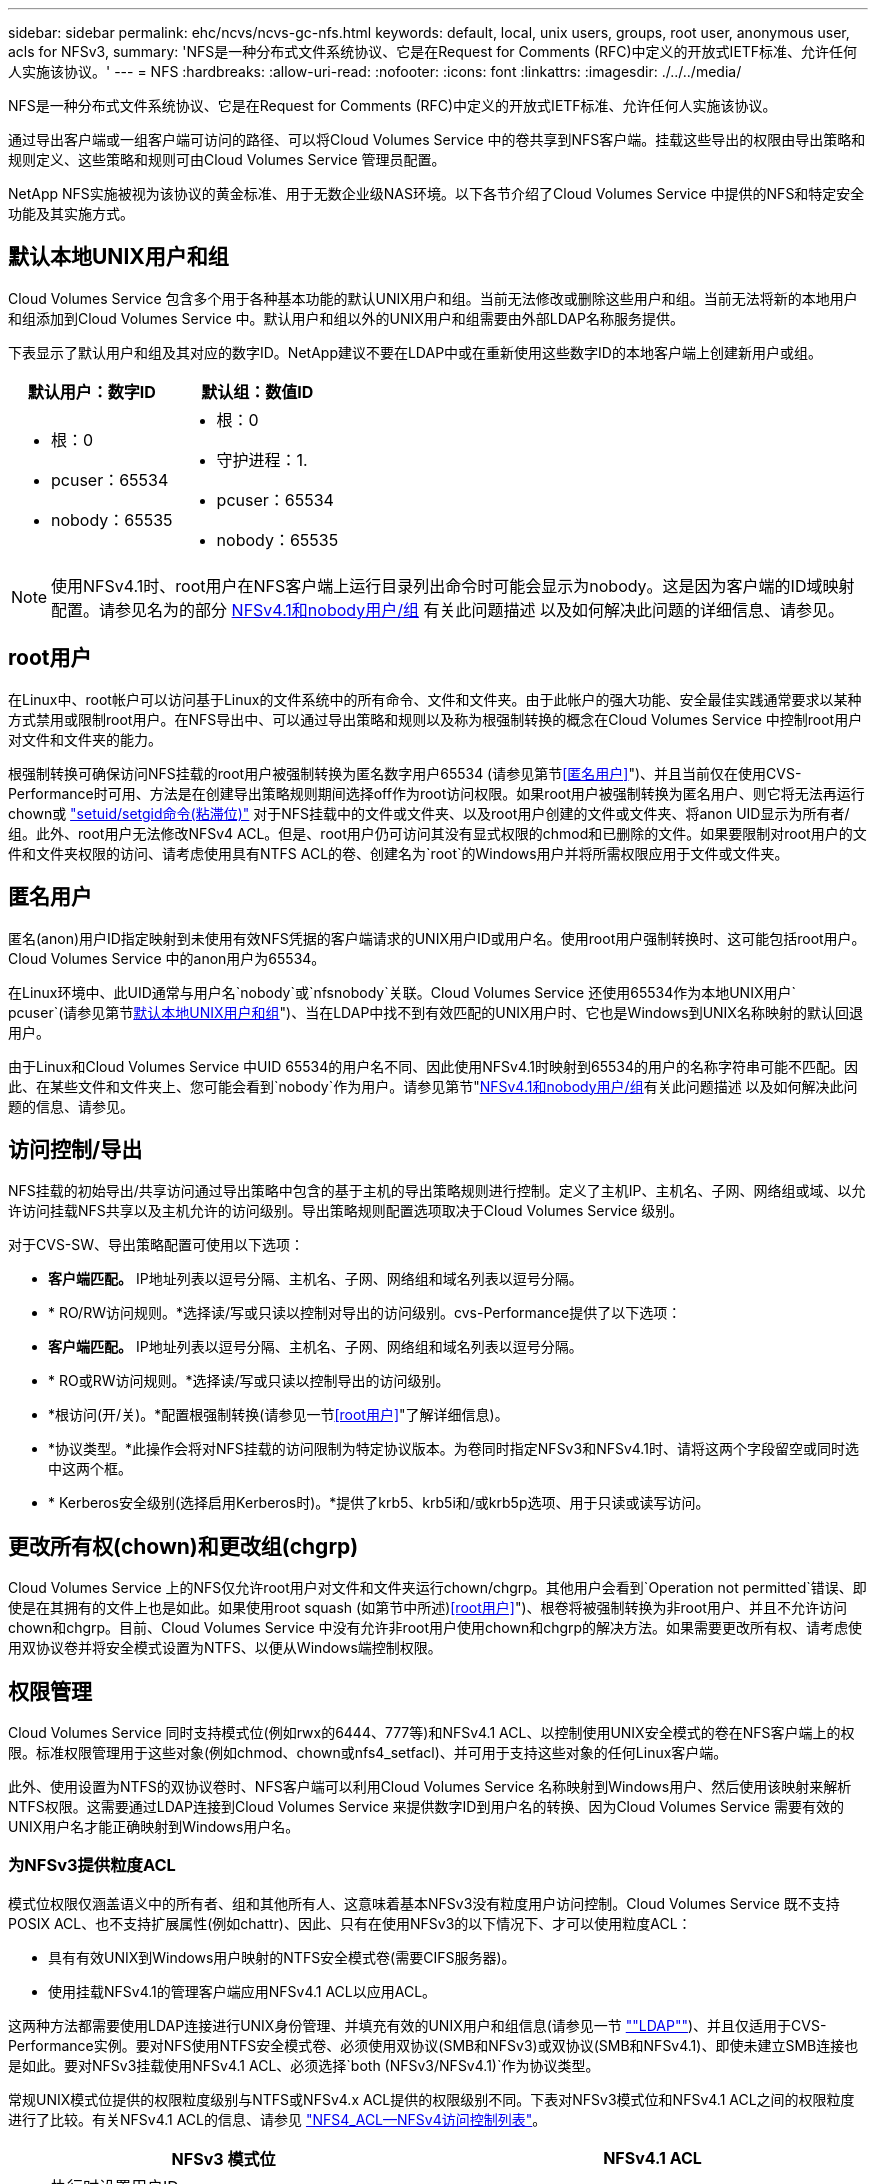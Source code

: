 ---
sidebar: sidebar 
permalink: ehc/ncvs/ncvs-gc-nfs.html 
keywords: default, local, unix users, groups, root user, anonymous user, acls for NFSv3, 
summary: 'NFS是一种分布式文件系统协议、它是在Request for Comments (RFC)中定义的开放式IETF标准、允许任何人实施该协议。' 
---
= NFS
:hardbreaks:
:allow-uri-read: 
:nofooter: 
:icons: font
:linkattrs: 
:imagesdir: ./../../media/


[role="lead"]
NFS是一种分布式文件系统协议、它是在Request for Comments (RFC)中定义的开放式IETF标准、允许任何人实施该协议。

通过导出客户端或一组客户端可访问的路径、可以将Cloud Volumes Service 中的卷共享到NFS客户端。挂载这些导出的权限由导出策略和规则定义、这些策略和规则可由Cloud Volumes Service 管理员配置。

NetApp NFS实施被视为该协议的黄金标准、用于无数企业级NAS环境。以下各节介绍了Cloud Volumes Service 中提供的NFS和特定安全功能及其实施方式。



== 默认本地UNIX用户和组

Cloud Volumes Service 包含多个用于各种基本功能的默认UNIX用户和组。当前无法修改或删除这些用户和组。当前无法将新的本地用户和组添加到Cloud Volumes Service 中。默认用户和组以外的UNIX用户和组需要由外部LDAP名称服务提供。

下表显示了默认用户和组及其对应的数字ID。NetApp建议不要在LDAP中或在重新使用这些数字ID的本地客户端上创建新用户或组。

|===
| 默认用户：数字ID | 默认组：数值ID 


 a| 
* 根：0
* pcuser：65534
* nobody：65535

 a| 
* 根：0
* 守护进程：1.
* pcuser：65534
* nobody：65535


|===

NOTE: 使用NFSv4.1时、root用户在NFS客户端上运行目录列出命令时可能会显示为nobody。这是因为客户端的ID域映射配置。请参见名为的部分 <<NFSv4.1和nobody用户/组>> 有关此问题描述 以及如何解决此问题的详细信息、请参见。



== root用户

在Linux中、root帐户可以访问基于Linux的文件系统中的所有命令、文件和文件夹。由于此帐户的强大功能、安全最佳实践通常要求以某种方式禁用或限制root用户。在NFS导出中、可以通过导出策略和规则以及称为根强制转换的概念在Cloud Volumes Service 中控制root用户对文件和文件夹的能力。

根强制转换可确保访问NFS挂载的root用户被强制转换为匿名数字用户65534 (请参见第节<<匿名用户>>")、并且当前仅在使用CVS-Performance时可用、方法是在创建导出策略规则期间选择off作为root访问权限。如果root用户被强制转换为匿名用户、则它将无法再运行chown或 https://en.wikipedia.org/wiki/Setuid["setuid/setgid命令(粘滞位)"^] 对于NFS挂载中的文件或文件夹、以及root用户创建的文件或文件夹、将anon UID显示为所有者/组。此外、root用户无法修改NFSv4 ACL。但是、root用户仍可访问其没有显式权限的chmod和已删除的文件。如果要限制对root用户的文件和文件夹权限的访问、请考虑使用具有NTFS ACL的卷、创建名为`root`的Windows用户并将所需权限应用于文件或文件夹。



== 匿名用户

匿名(anon)用户ID指定映射到未使用有效NFS凭据的客户端请求的UNIX用户ID或用户名。使用root用户强制转换时、这可能包括root用户。Cloud Volumes Service 中的anon用户为65534。

在Linux环境中、此UID通常与用户名`nobody`或`nfsnobody`关联。Cloud Volumes Service 还使用65534作为本地UNIX用户` pcuser`(请参见第节<<默认本地UNIX用户和组>>")、当在LDAP中找不到有效匹配的UNIX用户时、它也是Windows到UNIX名称映射的默认回退用户。

由于Linux和Cloud Volumes Service 中UID 65534的用户名不同、因此使用NFSv4.1时映射到65534的用户的名称字符串可能不匹配。因此、在某些文件和文件夹上、您可能会看到`nobody`作为用户。请参见第节"<<NFSv4.1和nobody用户/组>>有关此问题描述 以及如何解决此问题的信息、请参见。



== 访问控制/导出

NFS挂载的初始导出/共享访问通过导出策略中包含的基于主机的导出策略规则进行控制。定义了主机IP、主机名、子网、网络组或域、以允许访问挂载NFS共享以及主机允许的访问级别。导出策略规则配置选项取决于Cloud Volumes Service 级别。

对于CVS-SW、导出策略配置可使用以下选项：

* *客户端匹配。* IP地址列表以逗号分隔、主机名、子网、网络组和域名列表以逗号分隔。
* * RO/RW访问规则。*选择读/写或只读以控制对导出的访问级别。cvs-Performance提供了以下选项：
* *客户端匹配。* IP地址列表以逗号分隔、主机名、子网、网络组和域名列表以逗号分隔。
* * RO或RW访问规则。*选择读/写或只读以控制导出的访问级别。
* *根访问(开/关)。*配置根强制转换(请参见一节<<root用户>>"了解详细信息)。
* *协议类型。*此操作会将对NFS挂载的访问限制为特定协议版本。为卷同时指定NFSv3和NFSv4.1时、请将这两个字段留空或同时选中这两个框。
* * Kerberos安全级别(选择启用Kerberos时)。*提供了krb5、krb5i和/或krb5p选项、用于只读或读写访问。




== 更改所有权(chown)和更改组(chgrp)

Cloud Volumes Service 上的NFS仅允许root用户对文件和文件夹运行chown/chgrp。其他用户会看到`Operation not permitted`错误、即使是在其拥有的文件上也是如此。如果使用root squash (如第节中所述)<<root用户>>")、根卷将被强制转换为非root用户、并且不允许访问chown和chgrp。目前、Cloud Volumes Service 中没有允许非root用户使用chown和chgrp的解决方法。如果需要更改所有权、请考虑使用双协议卷并将安全模式设置为NTFS、以便从Windows端控制权限。



== 权限管理

Cloud Volumes Service 同时支持模式位(例如rwx的6444、777等)和NFSv4.1 ACL、以控制使用UNIX安全模式的卷在NFS客户端上的权限。标准权限管理用于这些对象(例如chmod、chown或nfs4_setfacl)、并可用于支持这些对象的任何Linux客户端。

此外、使用设置为NTFS的双协议卷时、NFS客户端可以利用Cloud Volumes Service 名称映射到Windows用户、然后使用该映射来解析NTFS权限。这需要通过LDAP连接到Cloud Volumes Service 来提供数字ID到用户名的转换、因为Cloud Volumes Service 需要有效的UNIX用户名才能正确映射到Windows用户名。



=== 为NFSv3提供粒度ACL

模式位权限仅涵盖语义中的所有者、组和其他所有人、这意味着基本NFSv3没有粒度用户访问控制。Cloud Volumes Service 既不支持POSIX ACL、也不支持扩展属性(例如chattr)、因此、只有在使用NFSv3的以下情况下、才可以使用粒度ACL：

* 具有有效UNIX到Windows用户映射的NTFS安全模式卷(需要CIFS服务器)。
* 使用挂载NFSv4.1的管理客户端应用NFSv4.1 ACL以应用ACL。


这两种方法都需要使用LDAP连接进行UNIX身份管理、并填充有效的UNIX用户和组信息(请参见一节 link:ncvs-gc-other-nas-infrastructure-service-dependencies.html#ldap[""LDAP""])、并且仅适用于CVS-Performance实例。要对NFS使用NTFS安全模式卷、必须使用双协议(SMB和NFSv3)或双协议(SMB和NFSv4.1)、即使未建立SMB连接也是如此。要对NFSv3挂载使用NFSv4.1 ACL、必须选择`both (NFSv3/NFSv4.1)`作为协议类型。

常规UNIX模式位提供的权限粒度级别与NTFS或NFSv4.x ACL提供的权限级别不同。下表对NFSv3模式位和NFSv4.1 ACL之间的权限粒度进行了比较。有关NFSv4.1 ACL的信息、请参见 https://linux.die.net/man/5/nfs4_acl["NFS4_ACL—NFSv4访问控制列表"^]。

|===
| NFSv3 模式位 | NFSv4.1 ACL 


 a| 
* 执行时设置用户ID
* 执行时设置组ID
* 保存交换的文本(未在POSIX中定义)
* 所有者的读取权限
* 所有者的写入权限
* 对文件执行所有者权限；或者在目录中查找(搜索)所有者权限
* 组的读取权限
* 组的写入权限
* 对文件中的组执行权限；或者在目录中查找(搜索)组权限
* 其他人的读取权限
* 其他人的写入权限
* 对其他人对文件执行权限；或者在目录中查找(搜索)其他人的权限

 a| 
访问控制条目(ACE)类型(允许/拒绝/审核)*继承标志*目录继承*文件继承*无传播-继承*仅继承

权限*读取数据(文件)/列表目录(目录)*写入数据(文件)/创建文件(目录)*附加数据(文件)/创建子目录(目录)*执行(文件)/更改目录(目录)*删除*删除子目录*读取属性*写入属性*读取命名属性*写入ACL *写入所有者*写入ACL *写入操作

|===
最后、根据RPC数据包限制、对于AUTH_SYS、NFS组成员资格(在NFSv3和NFSv4.x中)限制为默认最大16个。NFS Kerberos最多可提供32个组、NFSv4 ACL可通过粒度用户和组ACL (每个ACE最多1024个条目)来消除此限制。

此外、Cloud Volumes Service 还提供了扩展的组支持、可将支持的最大组数扩展到32个。这需要通过LDAP连接到包含有效UNIX用户和组身份的LDAP服务器。有关配置此的详细信息、请参见 https://cloud.google.com/architecture/partners/netapp-cloud-volumes/creating-nfs-volumes?hl=en_US["创建和管理NFS卷"^] 在Google文档中。



== NFSv3用户和组ID

NFSv3用户和组ID以数字ID而非名称的形式通过网线传输。Cloud Volumes Service 使用NFSv3无法解析这些数字ID的用户名、而UNIX安全模式卷仅使用模式位。如果存在NFSv4.1 ACL、则需要进行数字ID查找和/或名称字符串查找才能正确解析此ACL、即使使用NFSv3也是如此。对于NTFS安全模式卷、Cloud Volumes Service 必须将数字ID解析为有效的UNIX用户、然后映射到有效的Windows用户以协商访问权限。



=== NFSv3用户和组ID的安全限制

使用NFSv3时、客户端和服务器无需确认尝试使用数字ID进行读写的用户是否为有效用户；这只是隐式信任。这样、只需欺骗任何数字ID即可使文件系统不受潜在漏洞的影响。为了防止出现此类安全漏洞、Cloud Volumes Service 提供了一些选项。

* 实施适用于NFS的Kerberos会强制用户使用用户名和密码或keytab文件进行身份验证、以获取Kerberos票证以允许访问挂载。Kerberos可用于CVS-Performance实例、仅适用于NFSv4.1。
* 限制导出策略规则中的主机列表会限制哪些NFSv3客户端可以访问Cloud Volumes Service 卷。
* 使用双协议卷并对卷应用NTFS ACL会强制NFSv3客户端将数字ID解析为有效的UNIX用户名、以便正确进行身份验证以访问挂载。这需要启用LDAP并配置UNIX用户和组身份。
* 将root用户强制转换会限制root用户对NFS挂载可能造成的损害、但不会完全消除风险。有关详细信息、请参见"<<root用户>>。 "


最终、NFS安全性仅限于您所使用的协议版本。虽然NFSv3的总体性能优于NFSv4.1、但提供的安全性级别不同。



== NFSv4.1

与NFSv3相比、NFSv4.1的安全性和可靠性更高、原因如下：

* 通过基于租赁的机制实现集成锁定
* 有状态会话
* 通过单个端口提供所有NFS功能(2049)
* 仅限TCP
* ID域映射
* Kerberos集成(NFSv3可以使用Kerberos、但只能用于NFS、而不能用于辅助协议、例如NLM)




=== NFSv4.1依赖关系

由于NFSv4.1中的额外安全功能、因此、使用NFSv3时不需要涉及一些外部依赖关系(类似于SMB需要依赖关系的方式、例如Active Directory)。



=== NFSv4.1 ACL

Cloud Volumes Service 支持NFSv4.x ACL、与正常的POSIX模式权限相比、这些ACL具有明显的优势、例如：

* 精细控制用户对文件和目录的访问
* 提高 NFS 安全性
* 改进了与CIFS/SMB的互操作性
* 取消了使用AUTH_SYS安全性时每个用户16个组的NFS限制
* ACL不需要进行组ID (GID)解析、从而有效地消除了GID限制NFSv4.1 ACL由NFS客户端控制、而不是通过Cloud Volumes Service 控制。要使用NFSv4.1 ACL、请确保您的客户端软件版本支持这些ACL、并安装了正确的NFS实用程序。




=== NFSv4.1 ACL与SMB客户端之间的兼容性

NFSv4 ACL与Windows文件级ACL (NTFS ACL)不同、但具有类似的功能。但是、在多协议NAS环境中、如果存在NFSv4.1 ACL、而您使用的是双协议访问(同一数据集中的NFS和SMB)、则使用SMB2.0及更高版本的客户端将无法通过Windows安全选项卡查看或管理ACL。



=== NFSv4.1 ACL的工作原理

定义了以下术语以供参考：

* *访问控制列表(ACL)。*权限条目的列表。
* *访问控制条目(ACE)。*列表中的一个权限条目。


当客户端在SETATTR操作期间为文件设置NFSv4.1 ACL时、Cloud Volumes Service 会在对象上设置此ACL、以替换任何现有ACL。如果文件没有ACL、则文件的模式权限将通过所有者@、组@和所有人@计算得出。如果文件上存在任何现有的SUID/SGID/粘滞位、它们不会受到影响。

如果客户端在getattr操作期间获取文件的NFSv4.1 ACL、则Cloud Volumes Service 将读取与该对象关联的NFSv4.1 ACL、构建ACE列表并将该列表返回给客户端。如果文件具有NT ACL或模式位、则会使用模式位构建ACL并将其返回给客户端。

如果ACL中存在拒绝ACE、则拒绝访问；如果存在允许ACE、则授予访问权限。但是、如果ACL中不存在任何ACE、则访问也会被拒绝。

安全描述符由一个安全ACL (SACL)和一个随机ACL (DACL)组成。如果NFSv4.1与CIFS/SMB互操作、则DACL将与NFSv4和CIFS进行一对一映射。DACL由ALLOW ACE和DENY ACE组成。

如果在设置了NFSv4.1 ACL的文件或文件夹上运行基本的`chmod`、则会保留现有用户和组ACL、但会修改默认所有者@、组@、每个人@ ACL。

使用NFSv4.1 ACL的客户端可以为系统上的文件和目录设置和查看ACL。在具有ACL的目录中创建新文件或子目录时、该对象将继承ACL中已标记为相应的所有ACE http://linux.die.net/man/5/nfs4_acl["继承标志"^]。

如果文件或目录具有NFSv4.1 ACL、则无论使用哪个协议访问文件或目录、都可以使用该ACL来控制访问。

只要父目录上的NFSv4 ACL为ACE添加了正确的继承标志、文件和目录就会继承这些ACE (可能需要进行适当修改)。

在根据NFSv4请求创建文件或目录时、生成的文件或目录上的ACL取决于文件创建请求是包含ACL还是仅包含标准UNIX文件访问权限。ACL还取决于父目录是否具有ACL。

* 如果请求包含 ACL ，则会使用该 ACL 。
* 如果此请求仅包含标准 UNIX 文件访问权限，并且父目录没有 ACL ，则会使用客户端文件模式设置标准 UNIX 文件访问权限。
* 如果此请求仅包含标准UNIX文件访问权限、并且父目录具有不可继承的ACL、则会根据传递给此请求的模式位为新对象设置默认ACL。
* 如果此请求仅包含标准 UNIX 文件访问权限，但父目录具有 ACL ，则只要父目录的 ACL 中的 ACE 已使用适当的继承标志进行标记，新文件或目录就会继承这些 ACE 。




=== ACE权限

NFSv4.1 ACL权限使用一系列大小写字母值(例如`rxtncy`)来控制访问。有关这些字母值的详细信息、请参见 https://www.osc.edu/book/export/html/4523["如何：使用NFSv4 ACL"^]。



=== 具有umask和ACL继承的NFSv4.1 ACL行为

http://linux.die.net/man/5/nfs4_acl["NFSv4 ACL可提供ACL继承功能"^]。ACL继承是指在设置了NFSv4.1 ACL的对象下创建的文件或文件夹可以根据的配置继承ACL http://linux.die.net/man/5/nfs4_acl["ACL继承标志"^]。

https://man7.org/linux/man-pages/man2/umask.2.html["umask"^] 用于控制在目录中创建文件和文件夹而无需管理员干预的权限级别。默认情况下、Cloud Volumes Service 允许umask覆盖继承的ACL、这是预期的行为 https://datatracker.ietf.org/doc/html/rfc5661["RFC 5661"^]。



=== ACL格式化

NFSv4.1 ACL采用特定格式。以下示例是对文件设置的ACE：

....
A::ldapuser@domain.netapp.com:rwatTnNcCy
....
上述示例遵循以下ACL格式准则：

....
type:flags:principal:permissions
....
类型`a`表示"允许"。 在这种情况下、不会设置继承标志、因为主体不是组、并且不包括继承。此外、由于ACE不是审核条目、因此无需设置审核标志。有关NFSv4.1 ACL的详细信息、请参见 http://linux.die.net/man/5/nfs4_acl["http://linux.die.net/man/5/nfs4_acl"^]。

如果NFSv4.1 ACL设置不正确(或者客户端和服务器无法解析名称字符串)、则ACL可能无法按预期运行、或者ACL更改可能无法应用并引发错误。

示例错误包括：

....
Failed setxattr operation: Invalid argument
Scanning ACE string 'A:: user@rwaDxtTnNcCy' failed.
....


=== 显式拒绝

NFSv4.1权限可以包括所有者、组和所有人的显式拒绝属性。这是因为NFSv4.1 ACL为default-deny、这意味着如果ACE未明确授予ACL、则会拒绝该ACL。显式拒绝属性会覆盖任何访问ACE、无论显式还是非显式。

deny ACE使用属性标记`D`设置。

在以下示例中、组@允许所有读取和执行权限、但拒绝所有写入访问。

....
sh-4.1$ nfs4_getfacl /mixed
A::ldapuser@domain.netapp.com:ratTnNcCy
A::OWNER@:rwaDxtTnNcCy
D::OWNER@:
A:g:GROUP@:rxtncy
D:g:GROUP@:waDTC
A::EVERYONE@:rxtncy
D::EVERYONE@:waDTC
....
应尽可能避免拒绝ACE、因为它们可能会造成混乱和复杂；不明确定义的允许ACL会被隐式拒绝。如果设置了拒绝ACE、则在用户希望获得访问权限时、可能会拒绝其访问。

上述一组ACE相当于模式位中的755、这意味着：

* 所有者拥有完全权限。
* 组具有只读。
* 其他用户只读。


但是、即使权限调整为775等效权限、访问也可能会因为对Everyone设置了显式拒绝而被拒绝。



=== NFSv4.1 ID域映射依赖关系

NFSv4.1利用ID域映射逻辑作为安全层、帮助验证尝试访问NFSv4.1挂载的用户是否确实是他们所宣称的身份。在这些情况下、NFSv4.1客户端的用户名和组名称会附加一个名称字符串并将其发送到Cloud Volumes Service 实例。如果此用户名/组名称和ID字符串组合不匹配、则此用户和/或组将被强制转换为客户端上的`/etc/idmapd.conf`文件中指定的默认nobody用户。

要确保正确遵守权限、需要使用此ID字符串、尤其是在使用NFSv4.1 ACL和/或Kerberos时。因此、要确保客户端和Cloud Volumes Service 之间的一致性、以正确解析用户和组名称身份、必须具有LDAP服务器等名称服务服务器依赖关系。

Cloud Volumes Service 使用静态默认ID域名值`defaultv4iddomain.com`。NFS客户端的ID域名设置默认为DNS域名、但您可以在`/etc/idmapd.conf`中手动调整ID域名。

如果在Cloud Volumes Service 中启用了LDAP、则Cloud Volumes Service 会自动将NFS ID域更改为DNS中为搜索域配置的内容、并且客户端不需要修改、除非它们使用不同的DNS域搜索名称。

如果Cloud Volumes Service 可以解析本地文件或LDAP中的用户名或组名称、则会使用域字符串、而不匹配的域ID将强制转换为nobody。如果Cloud Volumes Service 在本地文件或LDAP中找不到用户名或组名称、则会使用数字ID值、NFS客户端会正确解析此名称(这类似于NFSv3行为)。

如果不更改客户端的NFSv4.1 ID域以匹配Cloud Volumes Service 卷正在使用的内容、您将看到以下行为：

* 在Cloud Volumes Service 中具有本地条目的UNIX用户和组(如在本地UNIX用户和组中定义的root)将被强制转换为nobody值。
* 如果NFS客户端和Cloud Volumes Service 之间的DNS域不同、则具有LDAP条目的UNIX用户和组(如果Cloud Volumes Service 配置为使用LDAP)将强制转换为nobody。
* 没有本地条目或LDAP条目的UNIX用户和组使用数字ID值并解析为NFS客户端上指定的名称。如果客户端上不存在任何名称、则仅显示数字ID。


下面显示了上述情形的结果：

....
# ls -la /mnt/home/prof1/nfs4/
total 8
drwxr-xr-x 2 nobody nobody 4096 Feb  3 12:07 .
drwxrwxrwx 7 root   root   4096 Feb  3 12:06 ..
-rw-r--r-- 1   9835   9835    0 Feb  3 12:07 client-user-no-name
-rw-r--r-- 1 nobody nobody    0 Feb  3 12:07 ldap-user-file
-rw-r--r-- 1 nobody nobody    0 Feb  3 12:06 root-user-file
....
如果客户端ID域和服务器ID域匹配、则相同文件列表的显示方式如下：

....
# ls -la
total 8
drwxr-xr-x 2 root   root         4096 Feb  3 12:07 .
drwxrwxrwx 7 root   root         4096 Feb  3 12:06 ..
-rw-r--r-- 1   9835         9835    0 Feb  3 12:07 client-user-no-name
-rw-r--r-- 1 apache apache-group    0 Feb  3 12:07 ldap-user-file
-rw-r--r-- 1 root   root            0 Feb  3 12:06 root-user-file
....
有关此问题描述 以及如何解决此问题的详细信息、请参见"<<NFSv4.1和nobody用户/组>>。 "



=== Kerberos依赖关系

如果您计划对NFS使用Kerberos、则Cloud Volumes Service 必须具有以下配置：

* Kerberos分发中心服务(KDC)的Active Directory域
* Active Directory域、其中用户和组属性填充了有关LDAP功能的UNIX信息(Cloud Volumes Service 中的NFS Kerberos需要用户SPN到UNIX用户映射才能正常运行。)
* 已在Cloud Volumes Service 实例上启用LDAP
* DNS服务的Active Directory域




=== NFSv4.1和nobody用户/组

NFSv4.1配置中最常见的问题之一是、如果列表中使用`ls`显示的文件或文件夹属于`user：group` combination of `nobody：nobody`。

例如：

....
sh-4.2$ ls -la | grep prof1-file
-rw-r--r-- 1 nobody nobody    0 Apr 24 13:25 prof1-file
....
数字ID为`99`。

....
sh-4.2$ ls -lan | grep prof1-file
-rw-r--r-- 1 99 99    0 Apr 24 13:25 prof1-file
....
在某些情况下、文件可能会显示正确的所有者、但会显示组`nobody`。

....
sh-4.2$ ls -la | grep newfile1
-rw-r--r-- 1 prof1  nobody    0 Oct  9  2019 newfile1
....
谁不是谁？

NFSv4.1中的`nobody`用户与`nfsnobody`用户不同。您可以运行`id`命令来查看NFS客户端如何识别每个用户：

....
# id nobody
uid=99(nobody) gid=99(nobody) groups=99(nobody)
# id nfsnobody
uid=65534(nfsnobody) gid=65534(nfsnobody) groups=65534(nfsnobody)
....
使用NFSv4.1时、`nobody`用户是由`idmapd.conf`文件定义的默认用户、可定义为要使用的任何用户。

....
# cat /etc/idmapd.conf | grep nobody
#Nobody-User = nobody
#Nobody-Group = nobody
....
为什么会发生这种情况？

由于通过名称字符串映射实现安全性是NFSv4.1操作的关键要素、因此、如果名称字符串不匹配、则默认行为是将该用户强制转换为通常无法访问用户和组所拥有的文件和文件夹的用户。

如果您在文件列表中看到用户和/或组的`nobody`、则这通常意味着NFSv4.1中的某些内容配置不当。区分大小写可以在此处发挥作用。

例如、如果user1@CVSDEMO.LOCAL (uid 1234、gid 1234)正在访问导出、则Cloud Volumes Service 必须能够找到user1@CVSDEMO.LOCAL (uid 1234、gid 1234)。如果Cloud Volumes Service 中的用户为USER1@CVSDEMO.LOCAL、则不匹配(大写用户1与小写用户1)。在许多情况下、您可以在客户端上的消息文件中看到以下内容：

....
May 19 13:14:29 centos7 nfsidmap[17481]: nss_getpwnam: name 'root@defaultv4iddomain.com' does not map into domain 'CVSDEMO.LOCAL'
May 19 13:15:05 centos7 nfsidmap[17534]: nss_getpwnam: name 'nobody' does not map into domain 'CVSDEMO.LOCAL'
....
客户端和服务器都必须同意用户确实是他们所声称的用户、因此您必须检查以下内容、以确保客户端看到的用户与Cloud Volumes Service 看到的用户具有相同的信息。

* * NFSv4.x ID域。*客户端：`idmapd.conf` file；Cloud Volumes Service 使用`defaultv4iddomain.com`、无法手动更改。如果将LDAP与NFSv4.1结合使用、则Cloud Volumes Service 会将ID域更改为DNS搜索域所使用的域、该域与AD域相同。
* *用户名和数字ID。*这决定了客户端查找用户名的位置、并利用名称服务开关配置—client：`nsswitch.conf`和/或本地passwd和group文件；Cloud Volumes Service 不允许修改此设置、但在启用LDAP后会自动将其添加到配置中。
* *组名称和数字ID。*这决定了客户端查找组名称的位置、并利用名称服务开关配置—client：`nsswitch.conf`和/或本地passwd和group文件；Cloud Volumes Service 不允许修改此设置、但会在启用LDAP后自动将其添加到配置中。


在几乎所有情况下、如果您在客户端的用户和组列表中看到`nobody`、则问题描述 将在Cloud Volumes Service 和NFS客户端之间进行用户或组名称域ID转换。要避免这种情况、请使用LDAP在客户端和Cloud Volumes Service 之间解析用户和组信息。



=== 查看客户端上NFSv4.1的名称ID字符串

如果您使用的是NFSv4.1、则会在NFS操作期间进行名称-字符串映射、如上所述。

除了使用`/var/log/messages`查找具有NFSv4 ID的问题描述 之外、您还可以使用 https://man7.org/linux/man-pages/man5/nfsidmap.5.html["nfsidmap -l"^] 命令以查看哪些用户名已正确映射到NFSv4域。

例如、这是客户端发现的用户以及Cloud Volumes Service 访问NFSv4.x挂载后命令的输出：

....
# nfsidmap -l
4 .id_resolver keys found:
  gid:daemon@CVSDEMO.LOCAL
  uid:nfs4@CVSDEMO.LOCAL
  gid:root@CVSDEMO.LOCAL
  uid:root@CVSDEMO.LOCAL
....
如果某个用户未正确映射到NFSv4.1 ID域(在本例中为`netapp-user`)、则会尝试访问同一挂载并触摸某个文件、系统会按预期为其分配`nobody：nobody`。

....
# su netapp-user
sh-4.2$ id
uid=482600012(netapp-user), 2000(secondary)
sh-4.2$ cd /mnt/nfs4/
sh-4.2$ touch newfile
sh-4.2$ ls -la
total 16
drwxrwxrwx  5 root   root   4096 Jan 14 17:13 .
drwxr-xr-x. 8 root   root     81 Jan 14 10:02 ..
-rw-r--r--  1 nobody nobody    0 Jan 14 17:13 newfile
drwxrwxrwx  2 root   root   4096 Jan 13 13:20 qtree1
drwxrwxrwx  2 root   root   4096 Jan 13 13:13 qtree2
drwxr-xr-x  2 nfs4   daemon 4096 Jan 11 14:30 testdir
....
`nfsidmap -l`输出会在屏幕上显示用户`pcuser`、但不会显示`netapp-user`；这是我们导出策略规则中的匿名用户(`65534`)。

....
# nfsidmap -l
6 .id_resolver keys found:
  gid:pcuser@CVSDEMO.LOCAL
  uid:pcuser@CVSDEMO.LOCAL
  gid:daemon@CVSDEMO.LOCAL
  uid:nfs4@CVSDEMO.LOCAL
  gid:root@CVSDEMO.LOCAL
  uid:root@CVSDEMO.LOCAL
....